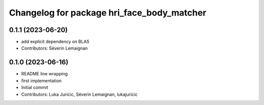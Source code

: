 ^^^^^^^^^^^^^^^^^^^^^^^^^^^^^^^^^^^^^^^^^^^
Changelog for package hri_face_body_matcher
^^^^^^^^^^^^^^^^^^^^^^^^^^^^^^^^^^^^^^^^^^^

0.1.1 (2023-06-20)
------------------
* add explicit dependency on BLAS
* Contributors: Séverin Lemaignan

0.1.0 (2023-06-16)
------------------
* README line wrapping
* first implementation
* Initial commit
* Contributors: Luka Juricic, Séverin Lemaignan, lukajuricic
